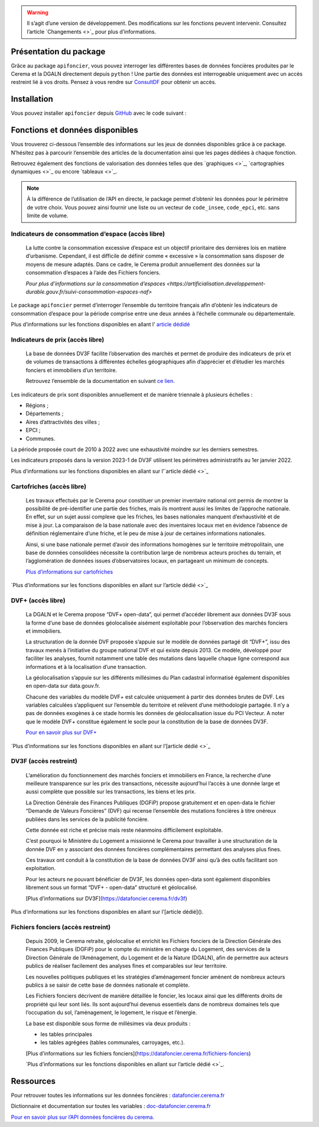  

.. warning::
    Il s’agit d’une version de développement. Des modifications sur les fonctions peuvent intervenir.
    Consultez l’article `Changements <>`_ pour plus d’informations.

Présentation du package
=======================

Grâce au package ``apifoncier``, vous pouvez interroger les
différentes bases de données foncières produites par le Cerema et la
DGALN directement depuis ``python`` ! Une partie des données est interrogeable
uniquement avec un accès restreint lié à vos droits. Pensez à vous
rendre sur 
`ConsultDF <https://consultdf.cerema.fr/consultdf/services/apidf>`_ 
pour obtenir un accès.

Installation
============

Vous pouvez installer ``apifoncier`` depuis
`GitHub <https://github.com/>`_ avec le code suivant :

.. code-block:: python
    pip install apifoncier


Fonctions et données disponibles
================================

Vous trouverez ci-dessous l’ensemble des informations sur les jeux de
données disponibles grâce à ce package. N’hésitez pas à parcourir
l’ensemble des articles de la documentation ainsi que les pages dédiées
à chaque fonction.

Retrouvez également des fonctions de valorisation des données telles que
des `graphiques <>`_, `cartographies dynamiques <>`_ ou encore `tableaux <>`_.

.. note::
    À la différence de l’utilisation de l’API en directe, le package
    permet d’obtenir les données pour le périmètre de votre choix. Vous
    pouvez ainsi fournir une liste ou un vecteur de ``code_insee``,
    ``code_epci``, etc. sans limite de volume.

Indicateurs de consommation d’espace (accès libre)
--------------------------------------------------

    La lutte contre la consommation excessive d’espace est un objectif
    prioritaire des dernières lois en matière d’urbanisme. Cependant, il
    est difficile de définir comme « excessive » la consommation sans
    disposer de moyens de mesure adaptés. Dans ce cadre, le Cerema produit
    annuellement des données sur la consommation d’espaces à l’aide des
    Fichiers fonciers.

    `Pour plus d’informations sur la consommation
    d’espaces <https://artificialisation.developpement-durable.gouv.fr/suivi-consommation-espaces-naf>`

Le package ``apifoncier`` permet d’interroger l’ensemble du territoire
français afin d’obtenir les indicateurs de consommation d’espace pour la
période comprise entre une deux années à l’échelle communale ou
départementale.

Plus d’informations sur les fonctions disponibles en allant l’
`article dédidé <https://>`_

Indicateurs de prix (accès libre)
---------------------------------------

    La base de données DV3F facilite l’observation des marchés et permet
    de produire des indicateurs de prix et de volumes de transactions à
    différentes échelles géographiques afin d’apprécier et d’étudier les
    marchés fonciers et immobiliers d’un territoire.

    Retrouvez l’ensemble de la documentation en suivant `ce
    lien <https://doc-datafoncier.cerema.fr/dv3f/tuto/indicateurs_agreges>`_.

Les indicateurs de prix sont disponibles annuellement et de manière
triennale à plusieurs échelles :

- Régions ;
- Départements ;
- Aires d’attractivités des villes ;
- EPCI ;
- Communes.

La période proposée court de 2010 à 2022 avec une exhaustivité moindre
sur les derniers semestres.

Les indicateurs proposés dans la version 2023-1 de DV3F utilisent les
périmètres administratifs au 1er janvier 2022.

Plus d’informations sur les fonctions disponibles en allant sur
l’`article dédié <>`_

Cartofriches (accès libre)
-------------------------------

    Les travaux effectués par le Cerema pour constituer un premier
    inventaire national ont permis de montrer la possibilité de
    pré-identifier une partie des friches, mais ils montrent aussi les
    limites de l’approche nationale. En effet, sur un sujet aussi complexe
    que les friches, les bases nationales manquent d’exhaustivité et de
    mise à jour. La comparaison de la base nationale avec des inventaires
    locaux met en évidence l’absence de définition réglementaire d’une
    friche, et le peu de mise à jour de certaines informations nationales.

    Ainsi, si une base nationale permet d’avoir des informations homogènes
    sur le territoire métropolitain, une base de données consolidées
    nécessite la contribution large de nombreux acteurs proches du
    terrain, et l’agglomération de données issues d’observatoires locaux,
    en partageant un minimum de concepts.

    `Plus d’informations sur cartofriches <https://artificialisation.developpement-durable.gouv.fr/cartofriches/donnees-utilisees>`_

`Plus d’informations sur les fonctions disponibles en allant sur
l’article dédié <>`_

DVF+ (accès libre)
---------------------

    La DGALN et le Cerema propose “DVF+ open-data”, qui permet d’accéder
    librement aux données DV3F sous la forme d’une base de données
    géolocalisée aisément exploitable pour l’observation des marchés
    fonciers et immobiliers.

    La structuration de la donnée DVF proposée s’appuie sur le modèle de
    données partagé dit “DVF+”, issu des travaux menés à l’initiative du
    groupe national DVF et qui existe depuis 2013. Ce modèle, développé
    pour faciliter les analyses, fournit notamment une table des mutations
    dans laquelle chaque ligne correspond aux informations et à la
    localisation d’une transaction.

    La géolocalisation s’appuie sur les différents millésimes du Plan
    cadastral informatisé également disponibles en open-data sur
    data.gouv.fr.

    Chacune des variables du modèle DVF+ est calculée uniquement à partir
    des données brutes de DVF. Les variables calculées s’appliquent sur
    l’ensemble du territoire et relèvent d’une méthodologie partagée. Il
    n’y a pas de données exogènes à ce stade hormis les données de
    géolocalisation issue du PCI Vecteur. A noter que le modèle DVF+
    constitue également le socle pour la constitution de la base de
    données DV3F.

    `Pour en savoir plus sur DVF+ <http://doc-datafoncier.cerema.fr/dv3f/tuto/objectif_tutoriel>`_

`Plus d’informations sur les fonctions disponibles en allant sur
l’[article dédié <>`_

DV3F (accès restreint)
-------------------------

 L’amélioration du fonctionnement des marchés fonciers et immobiliers
 en France, la recherche d’une meilleure transparence sur les prix des
 transactions, nécessite aujourd’hui l’accès à une donnée large et
 aussi complète que possible sur les transactions, les biens et les
 prix.

 La Direction Générale des Finances Publiques (DGFiP) propose
 gratuitement et en open-data le fichier “Demande de Valeurs Foncières”
 (DVF) qui recense l’ensemble des mutations foncières à titre onéreux
 publiées dans les services de la publicité foncière.

 Cette donnée est riche et précise mais reste néanmoins difficilement
 exploitable.

 C’est pourquoi le Ministère du Logement a missionné le Cerema pour
 travailler à une structuration de la donnée DVF en y associant des
 données foncières complémentaires permettant des analyses plus fines.

 Ces travaux ont conduit à la constitution de la base de données DV3F
 ainsi qu’à des outils facilitant son exploitation.

 Pour les acteurs ne pouvant bénéficier de DV3F, les données open-data
 sont également disponibles librement sous un format “DVF+ - open-data”
 structuré et géolocalisé.

 [Plus d’informations sur DV3F](https://datafoncier.cerema.fr/dv3f)

Plus d’informations sur les fonctions disponibles en allant sur
l’[article dédié]().

Fichiers fonciers (accès restreint)
--------------------------------------

    Depuis 2009, le Cerema retraite, géolocalise et enrichit les Fichiers
    fonciers de la Direction Générale des Finances Publiques (DGFiP) pour
    le compte du ministère en charge du Logement, des services de la
    Direction Générale de l’Aménagement, du Logement et de la Nature
    (DGALN), afin de permettre aux acteurs publics de réaliser facilement
    des analyses fines et comparables sur leur territoire.

    Les nouvelles politiques publiques et les stratégies d’aménagement
    foncier amènent de nombreux acteurs publics à se saisir de cette base
    de données nationale et complète.

    Les Fichiers fonciers décrivent de manière détaillée le foncier, les
    locaux ainsi que les différents droits de propriété qui leur sont
    liés. Ils sont aujourd’hui devenus essentiels dans de nombreux
    domaines tels que l’occupation du sol, l’aménagement, le logement, le
    risque et l’énergie.

    La base est disponible sous forme de millésimes via deux produits :

    - les tables principales
    - les tables agrégées (tables communales, carroyages, etc.).

    [Plus d’informations sur les fichiers
    fonciers](https://datafoncier.cerema.fr/fichiers-fonciers)

    `Plus d’informations sur les fonctions disponibles en allant sur
    l’article dédié <>`_.

Ressources
============

Pour retrouver toutes les informations sur les données foncières :
`datafoncier.cerema.fr <https://datafoncier.cerema.fr>`_

Dictionnaire et documentation sur toutes les variables :
`doc-datafoncier.cerema.fr <https://doc-datafoncier.cerema.fr>`_

`Pour en savoir plus sur l’API données foncières du
cerema. <https://apidf-preprod.cerema.fr/swagger/>`_